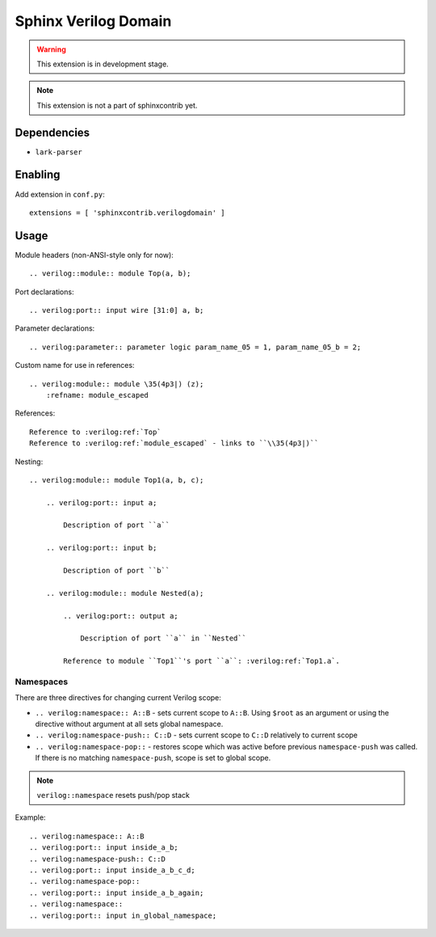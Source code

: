 Sphinx Verilog Domain
=====================

.. warning::
    This extension is in development stage.

.. note::
    This extension is not a part of sphinxcontrib yet.

Dependencies
------------

* ``lark-parser``

Enabling
--------

Add extension in ``conf.py``::

    extensions = [ 'sphinxcontrib.verilogdomain' ]

Usage
-----

Module headers (non-ANSI-style only for now)::

    .. verilog::module:: module Top(a, b);

Port declarations::

    .. verilog:port:: input wire [31:0] a, b;

Parameter declarations::

    .. verilog:parameter:: parameter logic param_name_05 = 1, param_name_05_b = 2;

Custom name for use in references::

    .. verilog:module:: module \35(4p3|) (z);
        :refname: module_escaped

References::

    Reference to :verilog:ref:`Top`
    Reference to :verilog:ref:`module_escaped` - links to ``\\35(4p3|)``

Nesting::

    .. verilog:module:: module Top1(a, b, c);

        .. verilog:port:: input a;

            Description of port ``a``

        .. verilog:port:: input b;

            Description of port ``b``

        .. verilog:module:: module Nested(a);

            .. verilog:port:: output a;

                Description of port ``a`` in ``Nested``

            Reference to module ``Top1``'s port ``a``: :verilog:ref:`Top1.a`.


Namespaces
^^^^^^^^^^

There are three directives for changing current Verilog scope:

* ``.. verilog:namespace:: A::B`` - sets current scope to ``A::B``. Using ``$root`` as an argument or using the directive without argument at all sets global namespace.

* ``.. verilog:namespace-push:: C::D`` - sets current scope to ``C::D`` relatively to current scope

* ``.. verilog:namespace-pop::`` - restores scope which was active before previous ``namespace-push`` was called. If there is no matching ``namespace-push``, scope is set to global scope.

.. note::
    ``verilog::namespace`` resets push/pop stack

Example::

    .. verilog:namespace:: A::B
    .. verilog:port:: input inside_a_b;
    .. verilog:namespace-push:: C::D
    .. verilog:port:: input inside_a_b_c_d;
    .. verilog:namespace-pop::
    .. verilog:port:: input inside_a_b_again;
    .. verilog:namespace::
    .. verilog:port:: input in_global_namespace;
